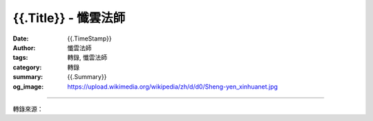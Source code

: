 {{.Title}} - 懺雲法師
###################################

:date: {{.TimeStamp}}
:author: 懺雲法師
:tags: 轉錄, 懺雲法師
:category: 轉錄
:summary: {{.Summary}}
:og_image: https://upload.wikimedia.org/wikipedia/zh/d/d0/Sheng-yen_xinhuanet.jpg

.. raw:: html

  {{.Content}}

.. image:: {{.ImageUrl}}
   :align: center
   :alt: {{.Title}}

----

轉錄來源：

.. raw:: html

  {{.PostUrl}}

.. _懺雲: http://www.lienyin.org/%E6%87%BA%E5%85%AC%E4%B8%8A%E4%BA%BA%E7%B0%A1%E5%82%B3/%E6%87%BA%E5%85%AC%E4%B8%8A%E4%BA%BA%E7%B0%A1%E5%82%B3.html
.. _懺公上人: http://www.lienyin.org/%E6%87%BA%E5%85%AC%E4%B8%8A%E4%BA%BA%E7%B0%A1%E5%82%B3/%E6%87%BA%E5%85%AC%E4%B8%8A%E4%BA%BA%E7%B0%A1%E5%82%B3.html
.. _蓮因寺: http://www.lienyin.org/
